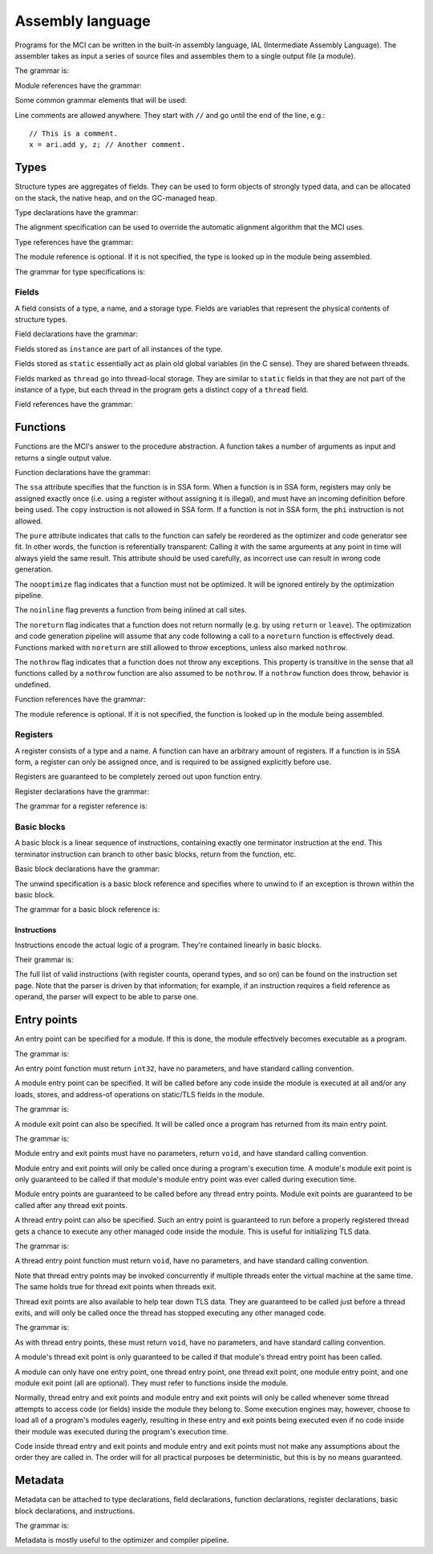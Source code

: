 Assembly language
=================

Programs for the MCI can be written in the built-in assembly language, IAL
(Intermediate Assembly Language). The assembler takes as input a series of
source files and assembles them to a single output file (a module).

The grammar is:

.. productionlist::
    Program : { `TypeDeclaration` | `FunctionDeclaration` | `EntryPointDeclaration` | `ThreadEntryPointDeclaration` | `ThreadExitPointDeclaration` | `ModuleEntryPointDeclaration` | `ModuleExitPointDeclaration` }

Module references have the grammar:

.. productionlist::
    Module : `Identifier`

Some common grammar elements that will be used:

.. productionlist::
    DecimalDigit : "0" .. "9"
    DecimalSequence : `DecimalDigit` { `DecimalDigit` }
    HexadecimalDigit : `DecimalDigit` | "a" .. "f" | "A" .. "F"
    HexadecimalSequence : `HexadecimalDigit` { `HexadecimalDigit` }
    IdentifierCharacter : "." | "_" | 'a' .. 'z' | 'A' .. 'Z'
    Identifier : `IdentifierCharacter` { `IdentifierCharacter` | `DecimalDigit` } | `QuotedIdentifier`
    QuotedIdentifierCharacter : ? any character ? - "'" | "\'"
    QuotedIdentifier : "'" `QuotedIdentifierCharacter` { `QuotedIdentifierCharacter` } "'"
    Literal : [ "+" | "-" ] ( `IntegerLiteral` | `FloatingPointLiteral` | "nan" | "inf" )
    LiteralArray : `Literal` { "," `Literal` }
    IntegerLiteral : `DecimalSequence` | "0x" `HexadecimalSequence`
    FloatingPointLiteral : `DecimalSequence` "." `DecimalSequence` [ "e" [ "+" | "-" ] `DecimalSequence` ]

Line comments are allowed anywhere. They start with ``//`` and go until the
end of the line, e.g.::

    // This is a comment.
    x = ari.add y, z; // Another comment.

Types
+++++

Structure types are aggregates of fields. They can be used to form objects of
strongly typed data, and can be allocated on the stack, the native heap, and
on the GC-managed heap.

Type declarations have the grammar:

.. productionlist::
    TypeDeclaration : [ `MetadataList` ] "type" `Identifier` [ `AlignSpecification` ] "{" { `FieldDeclaration` } "}"
    AlignSpecification : "align" `Literal`

The alignment specification can be used to override the automatic alignment
algorithm that the MCI uses.

Type references have the grammar:

.. productionlist::
    Type : [ `Module` "/" ] `Identifier`

The module reference is optional. If it is not specified, the type is looked
up in the module being assembled.

The grammar for type specifications is:

.. productionlist::
    ReturnType : "void" | `TypeSpecification`
    TypeSpecification : ( `CoreType` | `Type` ) | `PointerType` | `ReferenceType` | `ArrayType` | `VectorType` | `FunctionPointerType`
    PointerType : `TypeSpecification` "*"
    ReferenceType : `TypeSpecification` "&"
    ArrayType : `TypeSpecification` "[" "]"
    VectorType : `TypeSpecification` "[" `Literal` "]"
    StaticArrayType : `TypeSpecification` "{" `Literal` "}"
    FunctionPointerType : `ReturnType` "(" `TypeParameterList` ")" [ `CallingConvention` ]
    TypeParameterList : "(" [ `TypeSpecification` { "," `TypeSpecification` } ] ")"
    CoreType : "int" | "uint" | "int8" | "uint8" | "int16" | "uint16" | "int32 | "uint32" | "int64" | "uint64" | "float32" | "float64"

Fields
------

A field consists of a type, a name, and a storage type. Fields are variables
that represent the physical contents of structure types.

Field declarations have the grammar:

.. productionlist::
    FieldDeclaration : [ `MetadataList` ] "field" `FieldStorage` `TypeSpecification` `Identifier` ";"
    FieldStorage : "instance" | "static" | "thread"

Fields stored as ``instance`` are part of all instances of the type.

Fields stored as ``static`` essentially act as plain old global variables (in
the C sense). They are shared between threads.

Fields marked as ``thread`` go into thread-local storage. They are similar to
``static`` fields in that they are not part of the instance of a type, but
each thread in the program gets a distinct copy of a ``thread`` field.

Field references have the grammar:

.. productionlist::
    Field : `Type` ":" `Identifier`

Functions
+++++++++

Functions are the MCI's answer to the procedure abstraction. A function takes
a number of arguments as input and returns a single output value.

Function declarations have the grammar:

.. productionlist::
    FunctionDeclaration : [ `MetadataList` ] "function" `FunctionAttributes` `ReturnType` `Identifier` `ParameterList` [ `CallingConvention` ] "{" `FunctionBody` "}"
    FunctionAttributes : [ "ssa" ] [ "pure" ] [ "nooptimize" ] [ "noinline" ]
    ParameterList : "(" [ [ `MetadataList` ] `TypeSpecification` { "," [ `MetadataList` ] `TypeSpecification` } ] ")"
    CallingConvention : "cdecl" | "stdcall"
    FunctionBody : { `RegisterDeclaration` | `BasicBlockDeclaration` }

The ``ssa`` attribute specifies that the function is in SSA form. When a
function is in SSA form, registers may only be assigned exactly once (i.e.
using a register without assigning it is illegal), and must have an incoming
definition before being used. The ``copy`` instruction is not allowed in SSA
form. If a function is not in SSA form, the ``phi`` instruction is not
allowed.

The ``pure`` attribute indicates that calls to the function can safely be
reordered as the optimizer and code generator see fit. In other words, the
function is referentially transparent: Calling it with the same arguments at
any point in time will always yield the same result. This attribute should be
used carefully, as incorrect use can result in wrong code generation.

The ``nooptimize`` flag indicates that a function must not be optimized. It
will be ignored entirely by the optimization pipeline.

The ``noinline`` flag prevents a function from being inlined at call sites.

The ``noreturn`` flag indicates that a function does not return normally (e.g.
by using ``return`` or ``leave``). The optimization and code generation
pipeline will assume that any code following a call to a ``noreturn`` function
is effectively dead. Functions marked with ``noreturn`` are still allowed to
throw exceptions, unless also marked ``nothrow``.

The ``nothrow`` flag indicates that a function does not throw any exceptions.
This property is transitive in the sense that all functions called by a
``nothrow`` function are also assumed to be ``nothrow``. If a ``nothrow``
function does throw, behavior is undefined.

Function references have the grammar:

.. productionlist::
    Function : [ `Module` "/" ] `Identifier`

The module reference is optional. If it is not specified, the function is
looked up in the module being assembled.

Registers
---------

A register consists of a type and a name. A function can have an arbitrary
amount of registers. If a function is in SSA form, a register can only be
assigned once, and is required to be assigned explicitly before use.

Registers are guaranteed to be completely zeroed out upon function entry.

Register declarations have the grammar:

.. productionlist::
    RegisterDeclaration : [ `MetadataList` ] "register" `TypeSpecification` `Identifier` ";"

The grammar for a register reference is:

.. productionlist::
    Register : `Identifier`

Basic blocks
------------

A basic block is a linear sequence of instructions, containing exactly one
terminator instruction at the end. This terminator instruction can branch to
other basic blocks, return from the function, etc.

Basic block declarations have the grammar:

.. productionlist::
    BasicBlockDeclaration : [ `MetadataList` ] "block" ( "entry" | `Identifier` ) [ `UnwindSpecification` ] "{" `Instruction` { `Instruction` } "}"
    UnwindSpecification : "unwind" `BasicBlock`

The unwind specification is a basic block reference and specifies where to
unwind to if an exception is thrown within the basic block.

The grammar for a basic block reference is:

.. productionlist::
    BasicBlock : "entry" | `Identifier`

Instructions
~~~~~~~~~~~~

Instructions encode the actual logic of a program. They're contained linearly
in basic blocks.

Their grammar is:

.. productionlist::
    Instruction : [ `MetadataList` ] [ `Register` "=" ] ? any instruction ? [ `Register` [ "," `Register` [ "," `Register` ] ] ] [ `InstructionOperand` ] ";"
    InstructionOperand : "(" ( `Literal` | `LiteralArray` | `BasicBlock` | `BranchTarget` | `FFISignature` | `TypeSpecification` | `Field` | `Function` ) ")"
    BranchTarget : `BasicBlock` "," `BasicBlock`
    RegisterSelector : `Register` { "," `Register` }
    FFISignature : `Identifier` "," `Identifier`

The full list of valid instructions (with register counts, operand types, and
so on) can be found on the instruction set page. Note that the parser is
driven by that information; for example, if an instruction requires a field
reference as operand, the parser will expect to be able to parse one.

Entry points
++++++++++++

An entry point can be specified for a module. If this is done, the module
effectively becomes executable as a program.

The grammar is:

.. productionlist::
    EntryPointDeclaration : "entry" `Function` ";"

An entry point function must return ``int32``, have no parameters, and have
standard calling convention.

A module entry point can be specified. It will be called before any code
inside the module is executed at all and/or any loads, stores, and address-of
operations on static/TLS fields in the module.

The grammar is:

.. productionlist::
    ModuleEntryPointDeclaration : "module" "entry" `Function` ";"

A module exit point can also be specified. It will be called once a program
has returned from its main entry point.

The grammar is:

.. productionlist::
    ModuleExitPointDeclaration : "module" "exit" `Function` ";"

Module entry and exit points must have no parameters, return ``void``, and
have standard calling convention.

Module entry and exit points will only be called once during a program's
execution time. A module's module exit point is only guaranteed to be called
if that module's module entry point was ever called during execution time.

Module entry points are guaranteed to be called before any thread entry
points. Module exit points are guaranteed to be called after any thread exit
points.

A thread entry point can also be specified. Such an entry point is guaranteed
to run before a properly registered thread gets a chance to execute any other
managed code inside the module. This is useful for initializing TLS data.

The grammar is:

.. productionlist::
    ThreadEntryPointDeclaration : "thread" "entry" `Function` ";"

A thread entry point function must return ``void``, have no parameters, and
have standard calling convention.

Note that thread entry points may be invoked concurrently if multiple threads
enter the virtual machine at the same time. The same holds true for thread
exit points when threads exit.

Thread exit points are also available to help tear down TLS data. They are
guaranteed to be called just before a thread exits, and will only be called
once the thread has stopped executing any other managed code.

The grammar is:

.. productionlist::
    ThreadExitPointDeclaration : "thread" "exit" `Function` ";"

As with thread entry points, these must return ``void``, have no parameters,
and have standard calling convention.

A module's thread exit point is only guaranteed to be called if that module's
thread entry point has been called.

A module can only have one entry point, one thread entry point, one thread
exit point, one module entry point, and one module exit point (all are
optional). They must refer to functions inside the module.

Normally, thread entry and exit points and module entry and exit points will
only be called whenever some thread attempts to access code (or fields) inside
the module they belong to. Some execution engines may, however, choose to load
all of a program's modules eagerly, resulting in these entry and exit points
being executed even if no code inside their module was executed during the
program's execution time.

Code inside thread entry and exit points and module entry and exit points must
not make any assumptions about the order they are called in. The order will
for all practical purposes be deterministic, but this is by no means
guaranteed.

Metadata
++++++++

Metadata can be attached to type declarations, field declarations, function
declarations, register declarations, basic block declarations, and
instructions.

The grammar is:

.. productionlist::
    MetadataList : "[" `MetadataPair` { "," `MetadataPair` } "]"
    MetadataPair : `Identifier` ":" `Identifier`

Metadata is mostly useful to the optimizer and compiler pipeline.
